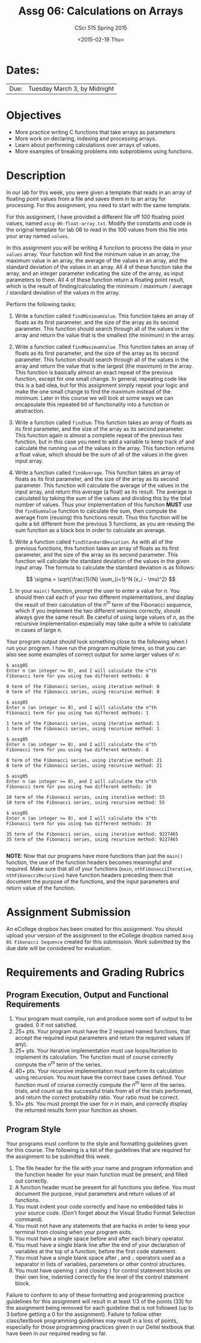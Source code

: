 #+TITLE:     Assg 06: Calculations on Arrays
#+AUTHOR:    CSci 515 Spring 2015
#+EMAIL:     derek@harter.pro
#+DATE:      <2015-02-19 Thu>
#+DESCRIPTION: Assg 06
#+OPTIONS:   H:4 num:nil toc:nil
#+OPTIONS:   TeX:t LaTeX:t skip:nil d:nil todo:nil pri:nil tags:not-in-toc
#+LATEX_HEADER: \usepackage{minted}
#+LaTeX_HEADER: \usemintedstyle{default}

* Dates:
| Due: | Tuesday March 3, by Midnight |

* Objectives
- More practice writing C functions that take arrays as parameters
- More work on declaring, indexing and processing arrays.
- Learn about performing calculations over arrays of values.
- More examples of breaking problems into subproblems using functions.

* Description
In our lab for this week, you were given a template that reads in an array
of floating point values from a file and saves them in to an array for processing.
For this assignment, you need to start with the same template.

For this assignment, I have provided a different file off 100 floating
point values, named ~assg-06-float-array.txt~.  Modify the constants and
code in the original template for lab 06 to read in the 100 values
from this file into your array named ~values~.

In this assignment you will be writing 4 function to process the data
in your ~values~ array.  Your function will find the minimum value in
an array, the maximum value in an array, the average of the values in
an array, and the standard deviation of the values in an array.  All 4
of these function take the array, and an integer parameter indicating
the size of the array, as input parameters to them.  All 4 of these
function return a floating point result, which is the result of
finding/calculating the minimum / maximum / average / standard
deviation of the values in the array.

Perform the following tasks:

1. Write a function called ~findMinimumValue~.  This function takes
   an array of floats as its first parameter, and the size of the
   array as its second parameter.  This function should search through
   all of the values in the array and return the value that is the
   smallest (the minimum) in the array.

2. Write a function called ~findMaximumValue~.  This function takes an
   array of floats as its first parameter, and the size of the array
   as its second parameter.  This function should search through all
   of the values in the array and return the value that is the largest
   (the maximum) in the array.  This function is basically almost an
   exact repeat of the previous function, except for one small change.
   In general, repeating code like this is a bad idea, but for this
   assignment simply repeat your logic and make the one small change
   to find the maximum instead of the minimum.  Later in this course
   we will look at some ways we can encapsulate this repeated bit of
   functionality into a function or abstraction.

3. Write a function called ~findSum~.  This function takes an
   array of floats as its first parameter, and the size of the array
   as its second parameter.  This function again is almost a complete
   repeat of the previous two function, but in this case you need to
   add a variable to keep track of and calculate the running ~sum~ of
   the values in the array.  This function returns a float value,
   which should be the sum of all of the values in the given input
   array.

4. Write a function called ~findAverage~.  This function takes
   an array of floats as its first parameter, and the size of the array
   as its second parameter.  This function will calculate the average
   of the values in the input array, and return this average (a float)
   as its result.  The average is calculated by taking the sum of the
   values and dividing this by the total number of values.  Thus
   your implementation of this function *MUST* use the ~findSumValue~
   function to calculate the sum, then compute the average from
   (reusing) this functions result.  Thus this function will be quite a
   bit different from the previous 3 functions, as you are reusing the
   sum function as a black box in order to calculate an average.

5. Write a function called ~findStandardDeviation~.  As with all of the
   previous functions, this function takes an array of floats as its
   first parameter, and the size of the array as its second parameter.
   This function will calculate the standard deviation of the values
   in the given input array.  The formula to calculate the standard deviation
   is as follows:

$$
\sigma = \sqrt{\frac{1}{N} \sum_{i=1}^N (x_i - \mu)^2}
$$

3. In your ~main()~ function, prompt the user to enter a value for $n$.
   You should then call each of your two different implementations, and
   display the result of their calculation of the $n^{th}$ term of the
   Fibonacci sequence, which if you implement the two different versions
   correctly, should always give the same result.  Be careful of using
   large values of $n$, as the recursive implementation especially may
   take quite a while to calculate in cases of large $n$.

Your program output should look something close to the following when I
run your program.  I have run the program multiple times, so that you
can also see some examples of correct output for some larger values
of $n$:

#+begin_example
$ assg05
Enter n (an integer >= 0), and I will calculate the n^th
Fibonacci term for you using two different methods: 0

0 term of the Fibonacci series, using iterative method: 0
0 term of the Fibonacci series, using recursive method: 0

$ assg05
Enter n (an integer >= 0), and I will calculate the n^th
Fibonacci term for you using two different methods: 1

1 term of the Fibonacci series, using iterative method: 1
1 term of the Fibonacci series, using recursive method: 1

$ assg05
Enter n (an integer >= 0), and I will calculate the n^th
Fibonacci term for you using two different methods: 8

8 term of the Fibonacci series, using iterative method: 21
8 term of the Fibonacci series, using recursive method: 21

$ assg05
Enter n (an integer >= 0), and I will calculate the n^th
Fibonacci term for you using two different methods: 10

10 term of the Fibonacci series, using iterative method: 55
10 term of the Fibonacci series, using recursive method: 55

$ assg05
Enter n (an integer >= 0), and I will calculate the n^th
Fibonacci term for you using two different methods: 35

35 term of the Fibonacci series, using iterative method: 9227465
35 term of the Fibonacci series, using recursive method: 9227465

#+end_example


*NOTE*: Now that our programs have more functions than just the
~main()~ function, the use of the function headers becomes meaningful
and required.  Make sure that all of your functions (~main~,
~nthFibonacciIterative~, ~nthFibonacciRecursive~) have function
headers preceding them that document the purpose of the functions, and
the input parameters and return value of the function.

* Assignment Submission

An eCollege dropbox has been created for this assignment.  You should
upload your version of the assignment to the eCollege dropbox named
~Assg 05 Fibonacci Sequence~ created for this submission.  Work
submitted by the due date will be considered for evaluation.

* Requirements and Grading Rubrics

** Program Execution, Output and Functional Requirements

1. Your program must compile, run and produce some sort of output to be
  graded. 0 if not satisfied.
1. 25+ pts.  Your program must have the 2 required named functions,
   that accept the required input parameters and return the required
   values (if any).
1. 25+ pts. Your iterative implementation must use loops/iteration to implement
   its calculation.  The function must of course correctly compute the $n^{th}$
   term of the series.
1. 40+ pts. Your recursive implementation must perform its calculation using
   recursion.  You must have the correct base cases defined.  Your function must
   of course correctly compute the $n^{th}$ term of the series.
   trials, and count up the successful trials from all of the trials performed,
   and return the correct probability ratio.  Your ratio must be correct.
1. 10+ pts. You must prompt the user for $n$ in main, and correctly display
   the returned results form your function as shown.


** Program Style

Your programs must conform to the style and formatting guidelines
given for this course.  The following is a list of the guidelines that
are required for the assignment to be submitted this week.

1. The file header for the file with your name and program information
  and the function header for your main function must be present, and
  filled out correctly.
1. A function header must be present for all functions you define.
  You must document the purpose, input parameters and return values
  of all functions.
1. You must indent your code correctly and have no embedded tabs in
  your source code. (Don't forget about the Visual Studio Format
  Selection command).
1. You must not have any statements that are hacks in order to keep
  your terminal from closing when your program exits.
1. You must have a single space before and after each binary operator.
1. You must have a single blank line after the end of your declaration
  of variables at the top of a function, before the first code
  statement.
1. You must have a single blank space after , and ~;~ operators used as a
  separator in lists of variables, parameters or other control
  structures.
1. You must have opening ~{~ and closing ~}~ for control statement blocks
  on their own line, indented correctly for the level of the control
  statement block.

Failure to conform to any of these formatting and programming practice
guidelines for this assignment will result in at least 1/3 of the
points (33) for the assignment being removed for each guideline that
is not followed (up to 3 before getting a 0 for the
assignment). Failure to follow other class/textbook programming
guidelines may result in a loss of points, especially for those
programming practices given in our Deitel textbook that have been in
our required reading so far.

